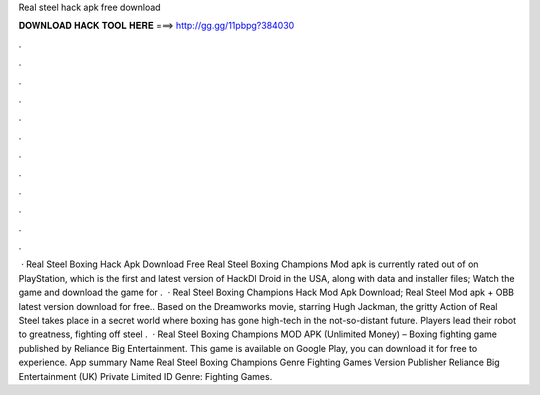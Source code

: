 Real steel hack apk free download

𝐃𝐎𝐖𝐍𝐋𝐎𝐀𝐃 𝐇𝐀𝐂𝐊 𝐓𝐎𝐎𝐋 𝐇𝐄𝐑𝐄 ===> http://gg.gg/11pbpg?384030

.

.

.

.

.

.

.

.

.

.

.

.

 · Real Steel Boxing Hack Apk Download Free Real Steel Boxing Champions Mod apk is currently rated out of on PlayStation, which is the first and latest version of HackDl Droid in the USA, along with data and installer files; Watch the game and download the game for .  · Real Steel Boxing Champions Hack Mod Apk Download; Real Steel Mod apk + OBB latest version download for free.. Based on the Dreamworks movie, starring Hugh Jackman, the gritty Action of Real Steel takes place in a secret world where boxing has gone high-tech in the not-so-distant future. Players lead their robot to greatness, fighting off steel .  · Real Steel Boxing Champions MOD APK (Unlimited Money) – Boxing fighting game published by Reliance Big Entertainment. This game is available on Google Play, you can download it for free to experience. App summary Name Real Steel Boxing Champions Genre Fighting Games Version Publisher Reliance Big Entertainment (UK) Private Limited ID Genre: Fighting Games.